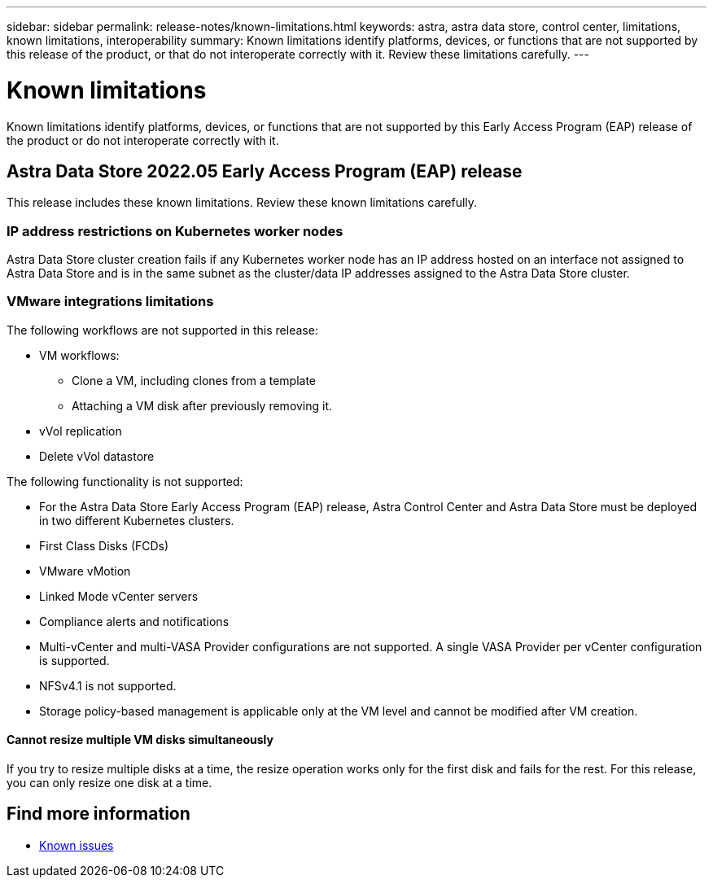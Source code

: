 ---
sidebar: sidebar
permalink: release-notes/known-limitations.html
keywords: astra, astra data store, control center, limitations, known limitations, interoperability
summary: Known limitations identify platforms, devices, or functions that are not supported by this release of the product, or that do not interoperate correctly with it. Review these limitations carefully.
---

= Known limitations
:hardbreaks:
:icons: font
:imagesdir: ../media/release-notes/

Known limitations identify platforms, devices, or functions that are not supported by this Early Access Program (EAP) release of the product or do not interoperate correctly with it.

== Astra Data Store 2022.05 Early Access Program (EAP) release
This release includes these known limitations. Review these known limitations carefully.

=== IP address restrictions on Kubernetes worker nodes
//VMware ADS EAP review
Astra Data Store cluster creation fails if any Kubernetes worker node has an IP address hosted on an interface not assigned to Astra Data Store and is in the same subnet as the cluster/data IP addresses assigned to the Astra Data Store cluster.

=== VMware integrations limitations
//VMware ADS EAP review
The following workflows are not supported in this release:

* VM workflows:
** Clone a VM, including clones from a template
** Attaching a VM disk after previously removing it.
* vVol replication
* Delete vVol datastore

The following functionality is not supported:
//VMware ADS EAP review

//* If you plan to use the NetApp Astra Plugin for VMware vSphere with Astra Data Store, you should not deploy Astra Control Center on an OpenShift cluster.
* For the Astra Data Store Early Access Program (EAP) release, Astra Control Center and Astra Data Store must be deployed in two different Kubernetes clusters.
* First Class Disks (FCDs)
* VMware vMotion
* Linked Mode vCenter servers
* Compliance alerts and notifications
* Multi-vCenter and multi-VASA Provider configurations are not supported. A single VASA Provider per vCenter configuration is supported.
* NFSv4.1 is not supported.
* Storage policy-based management is applicable only at the VM level and cannot be modified after VM creation.

==== Cannot resize multiple VM disks simultaneously
//VMware ADS EAP review
If you try to resize multiple disks at a time, the resize operation works only for the first disk and fails for the rest. For this release, you can only resize one disk at a time.

== Find more information

* link:../release-notes/known-issues.html[Known issues]
